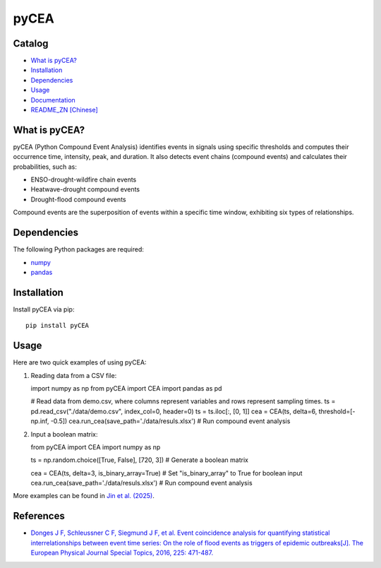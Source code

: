 pyCEA
=====

.. image:: https://img.shields.io/badge/Host-pyCEA%2FREADME-orange
   :target: https://github.com/Koni2020/pyCEA/blob/master/README.md

.. image:: https://img.shields.io/badge/Python-3.10-blue

.. image:: https://img.shields.io/badge/Status-Building-green

Catalog
-------

- `What is pyCEA? <#what-is-pycea>`_
- `Installation <#installation>`_
- `Dependencies <#dependencies>`_
- `Usage <#usage>`_
- `Documentation <readme/DOCUMENTATION_CN.md>`_
- `README_ZN [Chinese] <readme/README_CN.md>`_

What is pyCEA?
--------------


pyCEA (Python Compound Event Analysis) identifies events in signals using specific thresholds and computes their occurrence time, intensity, peak, and duration. It also detects event chains (compound events) and calculates their probabilities, such as:

- ENSO-drought-wildfire chain events
- Heatwave-drought compound events
- Drought-flood compound events

Compound events are the superposition of events within a specific time window, exhibiting six types of relationships.

Dependencies
------------

The following Python packages are required:

- `numpy <https://numpy.org/>`_
- `pandas <https://pandas.pydata.org/>`_

Installation
------------

Install pyCEA via pip::

   pip install pyCEA

Usage
-----

Here are two quick examples of using pyCEA:

1. Reading data from a CSV file::

   import numpy as np
   from pyCEA import CEA
   import pandas as pd

   # Read data from demo.csv, where columns represent variables and rows represent sampling times.
   ts = pd.read_csv("./data/demo.csv", index_col=0, header=0)
   ts = ts.iloc[:, [0, 1]]
   cea = CEA(ts, delta=6, threshold=[-np.inf, -0.5])
   cea.run_cea(save_path='./data/resuls.xlsx')  # Run compound event analysis

2. Input a boolean matrix::

   from pyCEA import CEA
   import numpy as np

   ts = np.random.choice([True, False], [720, 3])  # Generate a boolean matrix

   cea = CEA(ts, delta=3, is_binary_array=True)  # Set "is_binary_array" to True for boolean input
   cea.run_cea(save_path='./data/resuls.xlsx')  # Run compound event analysis

More examples can be found in `Jin et al. (2025) <tutorial/compound_event_analysis.ipynb>`_.

References
----------

- `Donges J F, Schleussner C F, Siegmund J F, et al. Event coincidence analysis for quantifying statistical interrelationships between event time series: On the role of flood events as triggers of epidemic outbreaks[J]. The European Physical Journal Special Topics, 2016, 225: 471-487. <https://link.springer.com/article/10.1140/epjst/e2015-50233-y>`_
